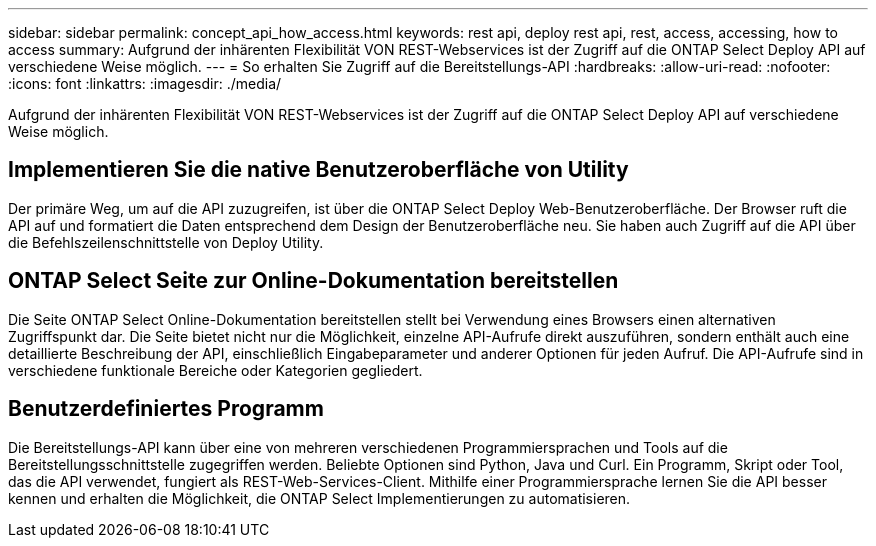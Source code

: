 ---
sidebar: sidebar 
permalink: concept_api_how_access.html 
keywords: rest api, deploy rest api, rest, access, accessing, how to access 
summary: Aufgrund der inhärenten Flexibilität VON REST-Webservices ist der Zugriff auf die ONTAP Select Deploy API auf verschiedene Weise möglich. 
---
= So erhalten Sie Zugriff auf die Bereitstellungs-API
:hardbreaks:
:allow-uri-read: 
:nofooter: 
:icons: font
:linkattrs: 
:imagesdir: ./media/


[role="lead"]
Aufgrund der inhärenten Flexibilität VON REST-Webservices ist der Zugriff auf die ONTAP Select Deploy API auf verschiedene Weise möglich.



== Implementieren Sie die native Benutzeroberfläche von Utility

Der primäre Weg, um auf die API zuzugreifen, ist über die ONTAP Select Deploy Web-Benutzeroberfläche. Der Browser ruft die API auf und formatiert die Daten entsprechend dem Design der Benutzeroberfläche neu. Sie haben auch Zugriff auf die API über die Befehlszeilenschnittstelle von Deploy Utility.



== ONTAP Select Seite zur Online-Dokumentation bereitstellen

Die Seite ONTAP Select Online-Dokumentation bereitstellen stellt bei Verwendung eines Browsers einen alternativen Zugriffspunkt dar. Die Seite bietet nicht nur die Möglichkeit, einzelne API-Aufrufe direkt auszuführen, sondern enthält auch eine detaillierte Beschreibung der API, einschließlich Eingabeparameter und anderer Optionen für jeden Aufruf. Die API-Aufrufe sind in verschiedene funktionale Bereiche oder Kategorien gegliedert.



== Benutzerdefiniertes Programm

Die Bereitstellungs-API kann über eine von mehreren verschiedenen Programmiersprachen und Tools auf die Bereitstellungsschnittstelle zugegriffen werden. Beliebte Optionen sind Python, Java und Curl. Ein Programm, Skript oder Tool, das die API verwendet, fungiert als REST-Web-Services-Client. Mithilfe einer Programmiersprache lernen Sie die API besser kennen und erhalten die Möglichkeit, die ONTAP Select Implementierungen zu automatisieren.

